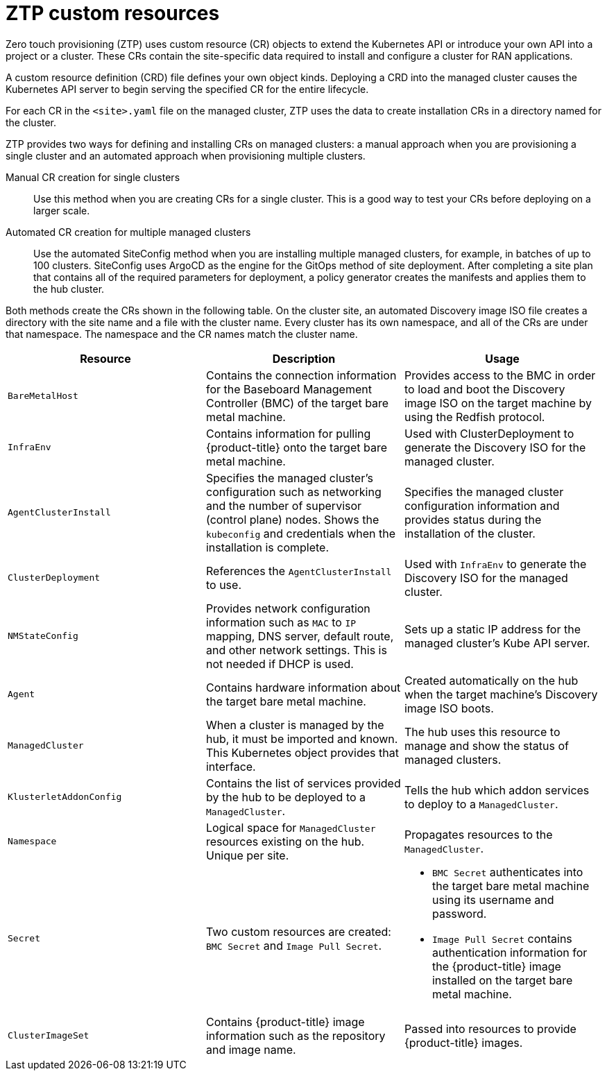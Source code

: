 // Module included in the following assemblies:
//
// *scalability_and_performance/ztp-zero-touch-provisioning.adoc

[id="ztp-ztp-custom-resources_{context}"]
= ZTP custom resources

Zero touch provisioning (ZTP) uses custom resource (CR) objects to extend the Kubernetes API or introduce your own API into a project or a cluster. These CRs contain the site-specific data required to install and configure a
cluster for RAN applications.

A custom resource definition (CRD) file defines your own object kinds. Deploying a CRD into the managed cluster causes the Kubernetes API server to begin serving the specified CR for the entire lifecycle.

For each CR in the `<site>.yaml` file on the managed cluster, ZTP uses the data to create installation CRs in a directory named for the cluster.

ZTP provides two ways for defining and installing CRs on managed clusters: a manual approach when you are provisioning a single cluster and an automated approach when provisioning multiple clusters.

Manual CR creation for single clusters::
Use this method when you are creating CRs for a single cluster. This is a good way to test your CRs before deploying on a larger scale.

Automated CR creation for multiple managed clusters::
Use the automated SiteConfig method when you are installing multiple managed clusters, for example, in batches of up to 100 clusters. SiteConfig uses ArgoCD as the engine for the GitOps method of site deployment. After completing a site plan that contains all of the required parameters for deployment, a policy generator creates the manifests and applies them to the hub cluster.

Both methods create the CRs shown in the following table. On the cluster site, an automated Discovery image ISO file creates a directory with the site name and a file with the cluster name. Every cluster has its own namespace, and all of the CRs are under that namespace. The namespace and the CR names match the cluster name.

[cols="1,1,1"]
|===
| Resource | Description | Usage

|`BareMetalHost`
|Contains the connection information for the Baseboard Management Controller (BMC) of the target bare metal machine.
|Provides access to the BMC in order to load and boot the Discovery image ISO on the target machine by using the Redfish protocol.

|`InfraEnv`
|Contains information for pulling {product-title} onto the target bare metal machine.
|Used with ClusterDeployment to generate the Discovery ISO for the managed cluster.

|`AgentClusterInstall`
|Specifies the managed cluster’s configuration such as networking and the number of supervisor (control plane) nodes. Shows the `kubeconfig` and credentials when the installation is complete.
|Specifies the managed cluster configuration information and provides status during the installation of the cluster.

|`ClusterDeployment`
|References the `AgentClusterInstall` to use.
|Used with `InfraEnv` to generate the Discovery ISO for the managed cluster.

|`NMStateConfig`
|Provides network configuration information such as `MAC` to `IP` mapping, DNS server, default route, and other network settings. This is not needed if DHCP is used.
|Sets up a static IP address for the managed cluster’s Kube API server.

|`Agent`
|Contains hardware information about the target bare metal machine.
|Created automatically on the hub when the target machine's Discovery image ISO boots.

|`ManagedCluster`
|When a cluster is managed by the hub, it must be imported and known. This Kubernetes object provides that interface.
|The hub uses this resource to manage and show the status of managed clusters.

|`KlusterletAddonConfig`
|Contains the list of services provided by the hub to be deployed to a `ManagedCluster`.
|Tells the hub which addon services to deploy to a `ManagedCluster`.

|`Namespace`
|Logical space for `ManagedCluster` resources existing on the hub. Unique per site.
|Propagates resources to the `ManagedCluster`.

| `Secret` +
|Two custom resources are created: `BMC Secret` and `Image Pull Secret`.
a| * `BMC Secret` authenticates into the target bare metal machine using its username and password.
* `Image Pull Secret` contains authentication information for the {product-title} image installed on the target bare metal machine.

|`ClusterImageSet`
|Contains {product-title} image information such as the repository and image name.
|Passed into resources to provide {product-title} images.
|===

